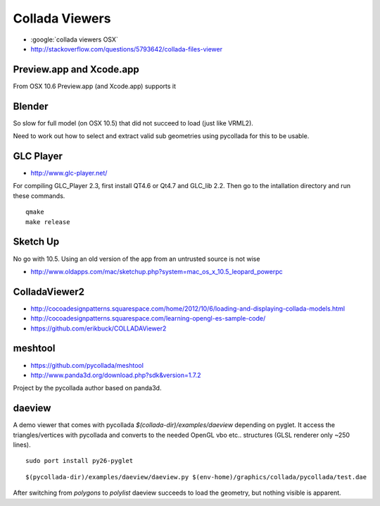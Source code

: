Collada Viewers
================

* :google:`collada viewers OSX`
* http://stackoverflow.com/questions/5793642/collada-files-viewer


Preview.app and Xcode.app
----------------------------

From OSX 10.6 Preview.app (and Xcode.app) supports it 


Blender
---------

So slow for full model (on OSX 10.5) that did not succeed to load (just like VRML2). 

Need to work out how to select and extract valid sub geometries using pycollada 
for this to be usable.


GLC Player
------------

* http://www.glc-player.net/

For compiling GLC_Player 2.3, first install QT4.6 or Qt4.7 and GLC_lib 2.2. 
Then go to the intallation directory and run these commands.

::

    qmake
    make release

Sketch Up
-------------

No go with 10.5. 
Using an old version of the app from an untrusted source is not wise

* http://www.oldapps.com/mac/sketchup.php?system=mac_os_x_10.5_leopard_powerpc

ColladaViewer2 
----------------

* http://cocoadesignpatterns.squarespace.com/home/2012/10/6/loading-and-displaying-collada-models.html
* http://cocoadesignpatterns.squarespace.com/learning-opengl-es-sample-code/
* https://github.com/erikbuck/COLLADAViewer2

meshtool
---------

* https://github.com/pycollada/meshtool
* http://www.panda3d.org/download.php?sdk&version=1.7.2

Project by the pycollada author based on panda3d.


daeview
---------

A demo viewer that comes with pycollada `$(collada-dir)/examples/daeview` depending on pyglet.
It access the triangles/vertices with pycollada and converts to the needed OpenGL vbo etc.. structures
(GLSL renderer only ~250 lines).

::

    sudo port install py26-pyglet 

::

    $(pycollada-dir)/examples/daeview/daeview.py $(env-home)/graphics/collada/pycollada/test.dae


After switching from `polygons` to `polylist` daeview succeeds to load the geometry, but nothing 
visible is apparent.







